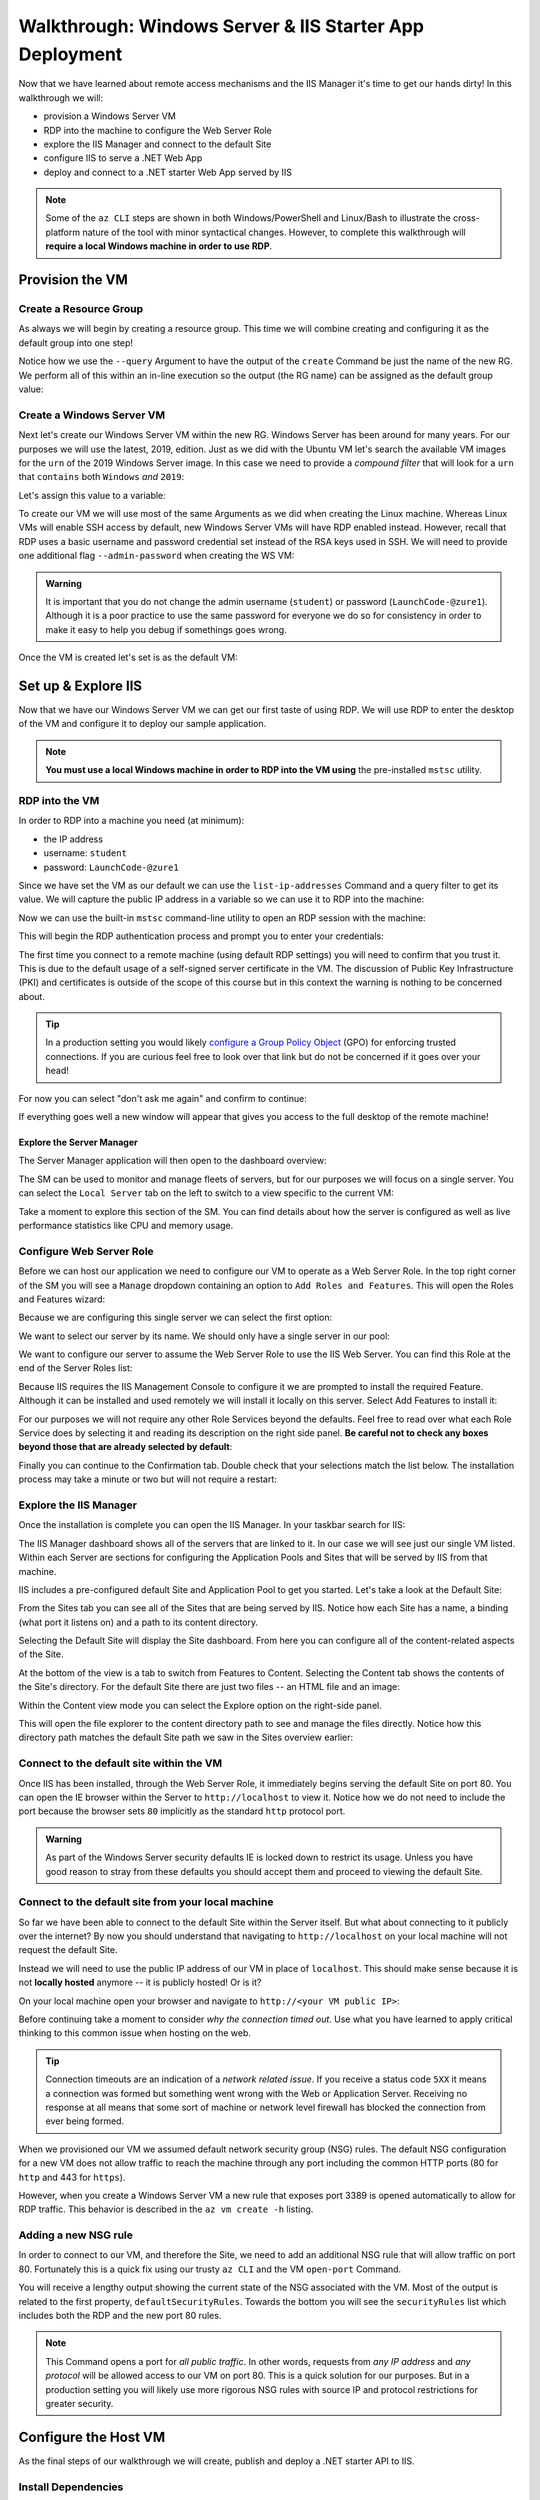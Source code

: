 .. _walkthrough_ws-iis:

========================================================
Walkthrough: Windows Server & IIS Starter App Deployment
========================================================

Now that we have learned about remote access mechanisms and the IIS Manager it's time to get our hands dirty! In this walkthrough we will:

- provision a Windows Server VM
- RDP into the machine to configure the Web Server Role
- explore the IIS Manager and connect to the default Site
- configure IIS to serve a .NET Web App
- deploy and connect to a .NET starter Web App served by IIS

.. admonition:: Note

   Some of the ``az CLI`` steps are shown in both Windows/PowerShell and Linux/Bash to illustrate the cross-platform nature of the tool with minor syntactical changes. However, to complete this walkthrough will **require a local Windows machine in order to use RDP**.
  
Provision the VM
================

Create a Resource Group
-----------------------

As always we will begin by creating a resource group. This time we will combine creating and configuring it as the default group into one step! 

Notice how we use the ``--query`` Argument to have the output of the ``create`` Command be just the name of the new RG. We perform all of this within an in-line execution so the output (the RG name) can be assigned as the default group value:

.. sourcecode:: powershell
  :caption: Windows/PowerShell

  > az configure -d group=$(az group create -n <name>-ws-wt --query "name")

.. sourcecode:: bash
  :caption: Linux/Bash

  # remember in Bash we have to output in tsv format to remove the default JSON quote characters
  $ az configure -d group=$(az group create -n <name>-ws-wt -o tsv --query "name")

Create a Windows Server VM
---------------------------

Next let's create our Windows Server VM within the new RG. Windows Server has been around for many years. For our purposes we will use the latest, 2019, edition. Just as we did with the Ubuntu VM let's search the available VM images for the ``urn`` of the 2019 Windows Server image. In this case we need to provide a *compound filter* that will look for a ``urn`` that ``contains`` both ``Windows`` *and* ``2019``:

.. sourcecode:: powershell
  :caption: Windows/PowerShell

  > az vm image list --query "[? contains(urn, 'Windows') && contains(urn, '2019')] | [0].urn"
  # "MicrosoftWindowsServer:WindowsServer:2019-Datacenter:latest"

Let's assign this value to a variable:

.. sourcecode:: powershell
  :caption: Windows/PowerShell

  > $WsImageUrn=$(az vm image list --query "[? contains(urn, 'Windows') && contains(urn, '2019')] | [0].urn")

.. sourcecode:: bash
  :caption: Linux/Bash

  # don't forget to output in tsv format
  $ ws_image_urn=$(az vm image list -o tsv --query "[? contains(urn, 'Windows') && contains(urn, '2019')] | [0].urn")

To create our VM we will use most of the same Arguments as we did when creating the Linux machine. Whereas Linux VMs will enable SSH access by default, new Windows Server VMs will have RDP enabled instead. However, recall that RDP uses a basic username and password credential set instead of the RSA keys used in SSH. We will need to provide one additional flag ``--admin-password`` when creating the WS VM:

.. admonition:: Warning

  It is important that you do not change the admin username (``student``) or password (``LaunchCode-@zure1``). Although it is a poor practice to use the same password for everyone we do so for consistency in order to make it easy to help you debug if somethings goes wrong.

.. sourcecode:: powershell
  :caption: Windows/PowerShell

  > az vm create -n ws-vm --size "Standard_B2s" --image "$WsImageUrn" --admin-username "student" --admin-password "LaunchCode-@zure1" --assign-identity

.. sourcecode:: bash
  :caption: Linux/Bash

  $ az vm create -n ws-vm --size "Standard_B2s" --image "$ws_image_urn" --admin-username "student" --admin-password "LaunchCode-@zure1" --assign-identity

Once the VM is created let's set is as the default VM: 

.. sourcecode:: powershell
  :caption: either shell

  > az configure -d vm=ws-vm

Set up & Explore IIS
====================

Now that we have our Windows Server VM we can get our first taste of using RDP. We will use RDP to enter the desktop of the VM and configure it to deploy our sample application.

.. admonition:: Note

  **You must use a local Windows machine in order to RDP into the VM using** the pre-installed ``mstsc`` utility.

RDP into the VM
---------------

In order to RDP into a machine you need (at minimum):

- the IP address 
- username: ``student``
- password: ``LaunchCode-@zure1``

Since we have set the VM as our default we can use the ``list-ip-addresses`` Command and a query filter to get its value. We will capture the public IP address in a variable so we can use it to RDP into the machine:

.. sourcecode:: powershell
  :caption: Windows/PowerShell

  > $VmPublicIp=$(az vm list-ip-addresses --query "[0].virtualMachine.network.publicIpAddresses[0].ipAddress")

.. sourcecode:: bash
  :caption: Linux/Bash

  # output in tsv format
  $ vm_public_ip=$(az vm list-ip-addresses -o tsv --query "[0].virtualMachine.network.publicIpAddresses[0].ipAddress")

Now we can use the built-in ``mstsc`` command-line utility to open an RDP session with the machine:

.. sourcecode:: powershell
  :caption: Windows/PowerShell

  > mstsc /v:"$VmPublicIp"

This will begin the RDP authentication process and prompt you to enter your credentials:

.. image:: /_static/images/ws/rdp-credentials.png
  :alt: RDP credentials prompt

The first time you connect to a remote machine (using default RDP settings) you will need to confirm that you trust it. This is due to the default usage of a self-signed server certificate in the VM. The discussion of Public Key Infrastructure (PKI) and certificates is outside of the scope of this course but in this context the warning is nothing to be concerned about.

.. admonition:: Tip

  In a production setting you would likely `configure a Group Policy Object <https://www.derekseaman.com/2018/12/trusted-remote-desktop-services-ssl-certs-for-win10-2019.html>`_ (GPO) for enforcing trusted connections. If you are curious feel free to look over that link but do not be concerned if it goes over your head! 

For now you can select "don't ask me again" and confirm to continue:

.. image:: /_static/images/ws/rdp-trust-remote-server.png
  :alt: RDP trust remote server prompt

If everything goes well a new window will appear that gives you access to the full desktop of the remote machine!

Explore the Server Manager
^^^^^^^^^^^^^^^^^^^^^^^^^^

The Server Manager application will then open to the dashboard overview:

.. image:: /_static/images/ws/server-manager-dashboard.png
  :alt: Windows Server Manager dashboard view

The SM can be used to monitor and manage fleets of servers, but for our purposes we will focus on a single server. You can select the ``Local Server`` tab on the left to switch to a view specific to the current VM:

.. image:: /_static/images/ws/server-manager-local.png
  :alt: Windows Server Manager local server view

Take a moment to explore this section of the SM. You can find details about how the server is configured as well as live performance statistics like CPU and memory usage.

.. image:: /_static/images/ws/server-manager-local-usage-stats.png
  :alt: Windows Server Manager local server usage statistics

Configure Web Server Role
-------------------------

Before we can host our application we need to configure our VM to operate as a Web Server Role. In the top right corner of the SM you will see a ``Manage`` dropdown containing an option to ``Add Roles and Features``. This will open the Roles and Features wizard:

.. image:: /_static/images/ws/server-manager-add-roles-features.png
  :alt: Windows Server Manager add Roles & Features

Because we are configuring this single server we can select the first option:

.. image:: /_static/images/ws/rf-wizard-role-based.png
  :alt: Roles & Features wizard Role based installation

We want to select our server by its name. We should only have a single server in our pool:

.. image:: /_static/images/ws/rf-wizard-select-server.png
  :alt: Roles & Features wizard select server by name

We want to configure our server to assume the Web Server Role to use the IIS Web Server. You can find this Role at the end of the Server Roles list:

.. image:: /_static/images/ws/rf-wizard-select-role.png
  :alt: Roles & Features wizard add Web Server (IIS) Role

Because IIS requires the IIS Management Console to configure it we are prompted to install the required Feature. Although it can be installed and used remotely we will install it locally on this server. Select Add Features to install it:

.. image:: /_static/images/ws/rf-wizard-iis-features.png
  :alt: Roles & Features wizard install IIS Management Console Feature

For our purposes we will not require any other Role Services beyond the defaults. Feel free to read over what each Role Service does by selecting it and reading its description on the right side panel. **Be careful not to check any boxes beyond those that are already selected by default**:

.. image:: /_static/images/ws/rf-wizard-iis-select-role-services.png
  :alt: Roles & Features wizard select IIS Role Service defaults

Finally you can continue to the Confirmation tab. Double check that your selections match the list below. The installation process may take a minute or two but will not require a restart:

.. image:: /_static/images/ws/rf-wizard-iis-confirm.png
  :alt: Roles & Features wizard confirm Web Server (IIS) Role

Explore the IIS Manager
-----------------------

Once the installation is complete you can open the IIS Manager. In your taskbar search for IIS:

.. image:: /_static/images/ws/search-iis-manager.png
  :alt: Search for IIS Manager

The IIS Manager dashboard shows all of the servers that are linked to it. In our case we will see just our single VM listed. Within each Server are sections for configuring the Application Pools and Sites that will be served by IIS from that machine.

IIS includes a pre-configured default Site and Application Pool to get you started. Let's take a look at the Default Site:

.. image:: /_static/images/ws/iis-sites.png
  :alt: IIS Manager Sites view

From the Sites tab you can see all of the Sites that are being served by IIS. Notice how each Site has a name, a binding (what port it listens on) and a path to its content directory.

Selecting the Default Site will display the Site dashboard. From here you can configure all of the content-related aspects of the Site. 

.. image:: /_static/images/ws/iis-default-site.png
  :alt: IIS Manager Default Site dashboard

At the bottom of the view is a tab to switch from Features to Content. Selecting the Content tab shows the contents of the Site's directory. For the default Site there are just two files -- an HTML file and an image:

.. image:: /_static/images/ws/iis-default-site-content-view.png
  :alt: IIS Manager Default Site content view

Within the Content view mode you can select the Explore option on the right-side panel. 

.. image:: /_static/images/ws/iis-default-site-explore-files.png
  :alt: IIS default Site Explore action

This will open the file explorer to the content directory path to see and manage the files directly. Notice how this directory path matches the default Site path we saw in the Sites overview earlier:

.. image:: /_static/images/ws/iis-default-site-files.png
  :alt: IIS default Site contents in file explorer

Connect to the default site within the VM
------------------------------------------

Once IIS has been installed, through the Web Server Role, it immediately begins serving the default Site on port 80. You can open the IE browser within the Server to ``http://localhost`` to view it. Notice how we do not need to include the port because the browser sets ``80`` implicitly as the standard ``http`` protocol port. 

.. admonition:: Warning

  As part of the Windows Server security defaults IE is locked down to restrict its usage. Unless you have good reason to stray from these defaults you should accept them and proceed to viewing the default Site. 

.. image:: /_static/images/ws/iis-default-site-browser.png
  :alt: IIS default Site in the Server browser

Connect to the default site from your local machine
----------------------------------------------------

So far we have been able to connect to the default Site within the Server itself. But what about connecting to it publicly over the internet? By now you should understand that navigating to ``http://localhost`` on your local machine will not request the default Site. 

Instead we will need to use the public IP address of our VM in place of ``localhost``. This should make sense because it is not **locally hosted** anymore -- it is publicly hosted! Or is it? 

On your local machine open your browser and navigate to ``http://<your VM public IP>``:

.. image:: /_static/images/ws/iis-default-site-local-browser-timeout.png
  :alt: IIS default Site local browser timeout

Before continuing take a moment to consider *why the connection timed out*. Use what you have learned to apply critical thinking to this common issue when hosting on the web. 

.. admonition:: Tip

  Connection timeouts are an indication of a *network related issue*. If you receive a status code ``5XX`` it means a connection was formed but something went wrong with the Web or Application Server. Receiving no response at all means that some sort of machine or network level firewall has blocked the connection from ever being formed.

When we provisioned our VM we assumed default network security group (NSG) rules. The default NSG configuration for a new VM does not allow traffic to reach the machine through any port including the common HTTP ports (80 for ``http`` and 443 for ``https``). 

However, when you create a Windows Server VM a new rule that exposes port 3389 is opened automatically to allow for RDP traffic. This behavior is described in the ``az vm create -h`` listing.

Adding a new NSG rule
---------------------

In order to connect to our VM, and therefore the Site, we need to add an additional NSG rule that will allow traffic on port 80. Fortunately this is a quick fix using our trusty ``az CLI`` and the VM ``open-port`` Command.

.. sourcecode:: powershell
  :caption: assumes a default RG, location and VM have been configured

  > az vm open-port --port 80

You will receive a lengthy output showing the current state of the NSG associated with the VM. Most of the output is related to the first property, ``defaultSecurityRules``. Towards the bottom you will see the ``securityRules`` list which includes both the RDP and the new port 80 rules.

.. code-block:: javascript
  :caption: trimmed securityRules list showing rules allowing RDP and http public traffic

  ...
  "securityRules": [
    {
      "access": "Allow",
      "destinationPortRange": "3389",
      "direction": "Inbound",
      "name": "rdp",
      ...
    },
    {
      "access": "Allow",
      "destinationPortRange": "80",
      "direction": "Inbound",
      "name": "open-port-80",
      ...
    }
  ],
  ...

.. admonition:: Note

  This Command opens a port for *all public traffic*. In other words, requests from *any IP address* and *any protocol* will be allowed access to our VM on port 80. This is a quick solution for our purposes. But in a production setting you will likely use more rigorous NSG rules with source IP and protocol restrictions for greater security.

Configure the Host VM
=====================

As the final steps of our walkthrough we will create, publish and deploy a .NET starter API to IIS.

Install Dependencies
--------------------

In order to create and host the starter project we will need to install the following dependencies:

- **chocolatey**: the package manager for Windows to install other dependencies
- **dotnet**: the .NET SDK and CLI tool for creating and publishing the starter MVC Web App
- **dotnet hosting bundle**: IIS dependencies needed to serve a .NET Web App

In your VM open up the PowerShell console by searching for it like you did for the IIS Manager.

.. admonition:: Tip

  You can right click PowerShell and pin it to the task bar for easy access.

Now open PowerShell and enter the following command to install ``choco``:

.. sourcecode:: powershell
  :caption: Windows/PowerShell

  > [System.Net.ServicePointManager]::SecurityProtocol = [System.Net.ServicePointManager]::SecurityProtocol -bor 3072; iex ((New-Object System.Net.WebClient).DownloadString('https://chocolatey.org/install.ps1'))

Next we will use the ``choco`` package manager to install the .NET hosting bundle:

.. sourcecode:: powershell
  :caption: Windows/PowerShell

  # the -y option skips prompting for confirmation
  > choco install dotnetcore-windowshosting -y

In order for the hosting bundle to be recognized by IIS we need to restart the underlying processes used by IIS. The `Windows Process Activation Service (WAS) <https://docs.microsoft.com/en-us/iis/manage/provisioning-and-managing-iis/features-of-the-windows-process-activation-service-was>`_ and its dependent World Wide Publishing Service (W3SVC) can be restarted by entering the following commands:

.. sourcecode:: powershell
  :caption: Windows/PowerShell

  # /y is like -y and is used to skip a confirmation prompt

  # when WAS is stopped it automatically stops all dependent processes including W3SVC
  > net stop WAS /y

  # when W3SVC is started it starts its WAS process dependency automatically
  > net start W3SVC

Finally let's install the dotnet SDK and CLI tool using ``choco``:

.. sourcecode:: powershell
  :caption: Windows/PowerShell

  > choco install dotnetcore-sdk -y

After installing you **need to close PowerShell and reopen it** before the ``dotnet`` CLI can be used. Then enter the following command to confirm it is installed and usable:

.. sourcecode:: powershell
  :caption: Windows/PowerShell

  # expect a single line with the version number as output
  > dotnet --version

If you get an error it means you did not close and reopen PowerShell, sometimes this can happen if multiple PowerShell windows are open. Make sure you close all of them before reopening.

Deploy a .NET Web App
=====================

Create the starter Web App
--------------------------

Let's start by creating and switching to a new directory to keep our home directory clean:

.. sourcecode:: powershell
  :caption: Windows/PowerShell

  # issue this in the home directory, C:\Users\student
  > New-Item -ItemType directory -Path WebApps
  > Set-Location WebApps

  # or using the simpler mkdir and cd aliases
  > mkdir WebApps
  > cd WebApps

Inside this directory we can create the starter MVC project:

.. sourcecode:: powershell
  :caption: Windows/PowerShell

  > dotnet new webapp -n StarterApp

Publish the Web App
-------------------

Before we publish the Web App we need to create a content directory for IIS to serve. The ``C:\inetpub`` directory is traditionally used by IIS for Site content. We will create a ``StarterApp`` directory in here to hold our published content:

.. sourcecode:: powershell
  :caption: Windows/PowerShell

  > New-Item -ItemType directory -Path C:\inetpub\StarterApp

  # or using the simpler mkdir alias
  > mkdir C:\inetpub\StarterApp

Now we can publish our Web App into this directory so IIS can serve it. If you are not already in the StarterApp directory then switch to it first. We will publish for the `Windows x64 architecture <https://docs.microsoft.com/en-us/dotnet/core/rid-catalog#windows-rids>`_ and output to the new ``C:\inetpub\StarterApp`` directory we just made:

.. sourcecode:: powershell
  :caption: Windows/PowerShell

  > cd C:\Users\student\WebApps\StarterApp
  > dotnet publish -c Release -r win-x64 -o C:\inetpub\StarterApp

Configure IIS to serve the Web App Site
---------------------------------------

We now have a published Web App and its contents in a directory. The final step is to configure a new Site for IIS to serve it. Let's begin this process by removing the default Site. This will free up port 80 for our .NET Web App Site.

In the IIS Manager right click on the default Site and select Remove:

.. image:: /_static/images/ws/iis-default-site-remove.png
  :alt: IIS Manager remove default Site

Next right click the Sites icon and select Add Website:

.. image:: /_static/images/ws/iis-manager-new-site.png
  :alt: IIS Manager add new Site

This will present the new Site dialog. We need to fill in the following details:

- **site name**: ``StarterApp``
- **application pool**: ``StarterApp``, by default it will create a new pool with the same name as the Site
- **physical path**: ``C:\inetpub\StarterApp``, this is the path to the directory we published the Web App to
- **binding**: 80, we want to serve on the standard ``http`` port
- **host name**: leave blank, we do not have a domain name to add a host name to

After hitting OK IIS will create the Application Pool and immediately begin serving the site.

Test your work
--------------

Try connecting locally on the Server to confirm everything worked. You can open IE to ``http://localhost`` and should see the starter Web App content:

.. image:: /_static/images/ws/iis-manager-starter-app-browser.png
  :alt: IIS StarterApp in Server browser

Finally confirm that you are able to connect over the internet from your local machine:

.. image:: /_static/images/ws/iis-manager-starter-app-local-browser.png
  :alt: IIS StarterApp in local browser

Next Step
=========

Congratulations on completing your first Windows Server & IIS deployment! How did this process feel relative to using the Azure browser console and a Linux VM? Did you like using RDP and having a full desktop to work with?

Before continuing to your Studio consider the following aspects needed for the CodingEvents API deployment:

- what other dependencies will we need (tools, backing services)?
- how will we get our API source code onto the Server to publish?
- how can we serve the API Site on port 443 (``https``) to support the secure connection requirement of Azure ADB2C?
